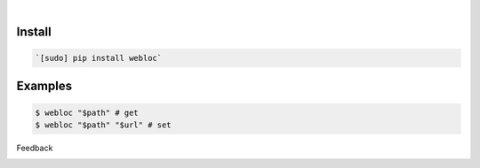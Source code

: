 .. image:: https://img.shields.io/pypi/pyversions/webloc.svg
    :target: https://pypi.org/pypi/webloc/

|

Install
```````


.. code:: bash

    `[sudo] pip install webloc`

Examples
````````


.. code:: bash

    $ webloc "$path" # get
    $ webloc "$path" "$url" # set



Feedback



.. image:: https://img.shields.io/github/issues/looking-for-a-job/webloc.sh.cli.svg
    :target: https://github.com/looking-for-a-job

.. image:: https://img.shields.io/github/stars/looking-for-a-job/webloc.sh.cli.svg?style=social&label=Stars
    :target: https://github.com/looking-for-a-job/webloc.sh.cli

.. image:: https://img.shields.io/github/issues/looking-for-a-job/webloc.sh.cli.svg
    :target: https://github.com/looking-for-a-job/webloc.sh.cli/issues

